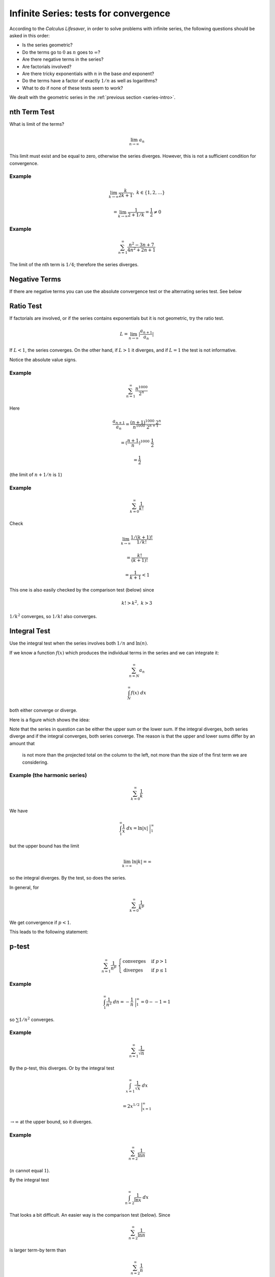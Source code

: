 .. _series-tests:

#######################################
Infinite Series:  tests for convergence
#######################################

According to the *Calculus Lifesaver*, in order to solve problems with infinite series, the following questions should be asked in this order:

- Is the series geometric?
- Do the terms go to :math:`0` as :math:`n` goes to :math:`\infty`?
- Are there negative terms in the series?
- Are factorials involved?
- Are there tricky exponentials with :math:`n` in the base *and* exponent?
- Do the terms have a factor of exactly :math:`1/n` as well as logarithms?
- What to do if none of these tests seem to work?

We dealt with the geometric series in the :ref:`previous section <series-intro>`.

=============
nth Term Test
=============

What is limit of the terms?

.. math::

    \lim_{n \rightarrow \infty} a_n

This limit must exist and be equal to zero, otherwise the series diverges.  However, this is not a sufficient condition for convergence.

+++++++
Example
+++++++

.. math::

    \lim_{k \rightarrow \infty} \frac{k}{2k + 1}, \ \ \ k \in \{1,2,\dots\}
    
    = \lim_{k \rightarrow \infty} \frac{1}{2 + 1/k} = \frac{1}{2} \ne 0

+++++++
Example
+++++++

.. math::

    \sum_{n=1}^{\infty} \frac{n^2 - 3n + 7}{4n^2 + 2n + 1}

The limit of the nth term is :math:`1/4`;  therefore the series diverges.

==============
Negative Terms
==============

If there are negative terms you can use the absolute convergence test or the alternating series test.  See below 

==========
Ratio Test
==========

If factorials are involved, or if the series contains exponentials but it is not geometric, try the ratio test.

.. math::

    L = \lim_{n \rightarrow \infty} |\frac{a_{n+1}}{a_n}|

If :math:`L < 1`, the series converges.  On the other hand, if :math:`L > 1` it diverges, and if :math:`L=1` the test is not informative.

Notice the absolute value signs.

+++++++
Example
+++++++

.. math::

    \sum_{n=1}^{\infty} \frac{n^{1000}}{2^n}

Here

.. math::

    \frac{a_{n+1}}{a_n} = \frac{(n+1)^{1000} \ 2^n}{n^{1000} \ 2^{n+1}}
    
    = (\frac{n+1}{n})^{1000} \ \frac{1}{2}
    
    = \frac{1}{2}

(the limit of :math:`n+1/n` is :math:`1`)

+++++++
Example
+++++++

.. math::

    \sum_{k=0}^{\infty} \frac{1}{k!}
    
Check

.. math::

    \lim_{k \rightarrow \infty} \frac{1/(k+1)!}{1/k!} 
    
    = \frac{k!}{(k+1)!} 
    
    = \frac{1}{k+1} < 1
    
This one is also easily checked by the comparison test (below) since

.. math::
    
    k! > k^2, \ \ \ k > 3
    
:math:`1/k^2` converges, so :math:`1/k!` also converges.

=============
Integral Test
=============

Use the integral test when the series involves both :math:`1/n` and :math:`\ln(n)`.

If we know a function :math:`f(x)` which produces the individual terms in the series and we can integrate it:

.. math::

    \sum_{n=N}^{\infty} a_n 
    
    \int_N^{\infty} f(x) \ dx

both either converge or diverge.

Here is a figure which shows the idea:

.. image:: /figs/integral-test.png
   :scale: 50 %

Note that the series in question can be either the upper sum or the lower sum.  If the integral diverges, both series diverge and if the integral converges, both series converge.  The reason is that the upper and lower sums differ by an amount that 

    is not more than the projected total on the column to the left, not more than the size of the first term we are considering.

+++++++++++++++++++++++++++++
Example (the harmonic series)
+++++++++++++++++++++++++++++

.. math::

    \sum_{k=0}^{\infty} \frac{1}{k}

We have

.. math::

    \int_1^{\infty} \frac{1}{x} \ dx = \ln |x| \ \bigg |_1^{\infty}
    
but the upper bound has the limit

.. math::

    \lim_{k \rightarrow \infty} \ln |k| = \infty

so the integral diverges.  By the test, so does the series.

In general, for

.. math::

    \sum_{k=0}^{\infty} \frac{1}{k^p}

We get convergence if :math:`p < 1`.

This leads to the following statement:

======
p-test
======

.. math::

    \sum_{n=1}^{\infty} \frac{1}{n^p} \ \ 
    \begin{cases}
        \text{converges}& \text{if } p > 1\\
        \text{diverges}& \text{if } p \le 1
    \end{cases}

+++++++
Example
+++++++

.. math::

    \int_1^{\infty} \frac{1}{n^2} \ dn = - \frac{1}{n} \ \bigg |_1^{\infty} = 0 - - 1 = 1

so :math:`\sum 1/n^2` converges.

+++++++
Example
+++++++

.. math::

    \sum_{n=1}^{\infty} \frac{1}{\sqrt{n}}
    
By the p-test, this diverges.  Or by the integral test

.. math::

    \int_{x=1}^{\infty} \frac{1}{\sqrt{x}} \ dx
    
    = 2 x^{1/2} \ \bigg |_{x=1}^{\infty}
    
:math:`\rightarrow \infty` at the upper bound, so it diverges.

+++++++
Example
+++++++

.. math::

    \sum_{n=2}^{\infty} \frac{1}{\ln{n}}

(:math:`n` cannot equal :math:`1`).
    
By the integral test

.. math::

    \int_{n=2}^{\infty} \frac{1}{\ln{x}} \ dx

That looks a bit difficult.  An easier way is the comparison test (below).  Since

.. math::

    \sum_{n=2}^{\infty} \frac{1}{\ln{n}}

is larger term-by term than

.. math::

    \sum_{n=2}^{\infty} \frac{1}{n}

As the latter is the harmonic series, which diverges, the first series also diverges.

+++++++
Example
+++++++

.. math::

    \sum_{n=N}^{\infty} \frac{1}{n \ln n} 

We do this:

.. math::

    \int_N^{\infty}  \frac{1}{x \ln x} \ dx
    
Substitute :math:`t = \ln x` and this becomes

.. math::

    \int_{\ln N}^{\infty}  \frac{1}{t} \ dt

which diverges.

=========
Root Test
=========

The root test says to consider

.. math::

    L = \lim_{n \rightarrow \infty} |a_n|^{1/n}

if :math:`L < 1`, then the series

.. math::

    \sum_{n=1}^{\infty} a_n 
    
converges absolutely.  If :math:`L > 1`, the series diverges, and if :math:`L = 1` then test doesn't tell you anything.

===============
Comparison test
===============

If we compare a series and a convergent series and the test series is smaller term-by-term, then it also converges.  Similarly, if a series is larger than a divergent series when compared term-by-term, it also diverges.  Any finite number of terms from the beginning of a series may be disregarded before starting the comparison.

Since

.. math::

    \sum_{k=0}^{\infty} \frac{1}{k^2} 

converges, so does

.. math::

    \sum_{k=0}^{\infty} \frac{1}{k^2 + 10}

And since

.. math::

    \sum_{k=0}^{\infty} \frac{1}{k}

diverges, so does

.. math::

    \sum_{k=0}^{\infty} \frac{1}{\ln|k+1|}

since for :math:`k > 2`

.. math::

    \ln |k+1| < k

so

.. math::

    \frac{1}{\ln|k+1|} > \frac{1}{k}

==============
Negative Terms
==============

If all of the terms are negative, just put a minus sign in front of each.  Compute that limit :math:`L`.  The limit of interest is :math:`-L`.

If some of the terms are negative, you can use the absolute convergence test or the alternating series test.

====================
Absolute convergence
====================

.. math::

    \text{if} \ \sum_{n=1}^{\infty} |a_n| \ \text{converges, then so does}  \ \sum_{n=1}^{\infty} a_n

==================
Alternating series
==================

This one has three steps.  I will show how it works by doing an example:

.. math::

    \sum_{n=1}^{\infty} \frac{(-1)^n}{n}

Do the terms alternate positive and negative?  Here, yes they do.

Does the series pass the nth term test when using its absolute values?  Here :math:`1/n` does tend to zero as n tends to :math:`\infty`.  So it passes.

And the third question is:  "do :math:`a_n` decrease monotonically"?  Monotonically decreasing means *always decreasing*.

Suppose we consider the partial sum :math:`S_n` for even :math:`n`.  The next two terms are

.. math::

    -\frac{1}{n+1} + \frac{1}{n+2} < 0

So

.. math::

    S_{n+2} = S_n -\frac{1}{n+1} + \frac{1}{n+2}
    
    < S_n

So this series qualifies by all three tests and is therefore convergent.  However, it is not absolutely convergent because

.. math::

    \sum_{n=1}^{\infty} |\frac{(-1)^n}{n}| = \sum_{n=1}^{\infty} |\frac{1}{n}|
    
    = 1 + \frac{1}{2} + \frac{1}{3} + \dots

is the harmonic series, which is divergent.

    


